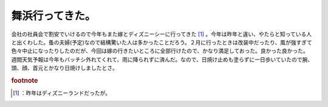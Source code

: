 ﻿舞浜行ってきた。
################


会社の社員会で割安でいけるので今年もまた嫁とディズニーシーに行ってきた [#]_ 。今年は昨年と違い、やたらと知っている人と出くわした。蚤の夫婦(予定)なので結構驚いた人は多かったことだろう。２月に行ったときは改装中だったり、風が強すぎて色々中止になったりしたのだが、今回は嫁の行きたいところに全部行けたので、かなり満足しておった。良かった良かった。
週間天気予報は今年もバッチシ外れてくれて、雨に降られずに済んだ。なので、日焼け止めも塗らずに一日歩いていたので腕、頭、顔、首元とかなり日焼けしましたとさ。


.. rubric:: footnote

.. [#] ：昨年はディズニーランドだったが。



.. author:: mkouhei
.. categories:: 生活, 
.. tags::
.. comments::


